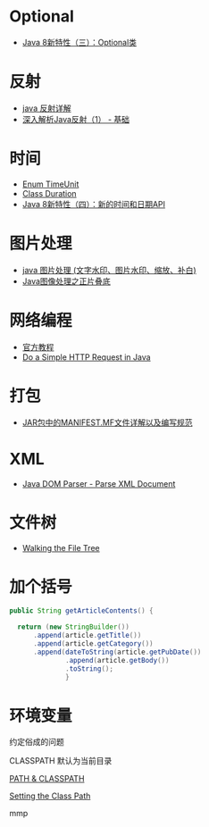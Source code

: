 * Optional
  + [[https://lw900925.github.io/java/java8-optional.html][Java 8新特性（三）：Optional类]]

* 反射
  + [[https://www.cnblogs.com/rollenholt/archive/2011/09/02/2163758.html][java 反射详解]]
  + [[https://www.sczyh30.com/posts/Java/java-reflection-1/][深入解析Java反射（1） - 基础]]

* 时间
  + [[https://docs.oracle.com/javase/8/docs/api/java/util/concurrent/TimeUnit.html][Enum TimeUnit]]
  + [[https://docs.oracle.com/javase/8/docs/api/java/time/Duration.html][Class Duration]]
  + [[https://lw900925.github.io/java/java8-newtime-api.html][Java 8新特性（四）：新的时间和日期API]]

* 图片处理
  + [[https://www.cnblogs.com/XL-Liang/archive/2011/12/14/2287566.html][java 图片处理 (文字水印、图片水印、缩放、补白)]]
  + [[https://segmentfault.com/a/1190000011388060][Java图像处理之正片叠底]]

* 网络编程
  + [[https://docs.oracle.com/javase/tutorial/networking/overview/index.html][官方教程]]
  + [[https://www.baeldung.com/java-http-request][Do a Simple HTTP Request in Java]]

* 打包
  + [[https://www.cnblogs.com/EasonJim/p/6485677.html][JAR包中的MANIFEST.MF文件详解以及编写规范]]

* XML
  + [[https://www.tutorialspoint.com/java_xml/java_dom_parse_document.htm][Java DOM Parser - Parse XML Document]]

* 文件树
  + [[https://docs.oracle.com/javase/tutorial/essential/io/walk.html][Walking the File Tree]]

* 加个括号
  #+BEGIN_SRC java
    public String getArticleContents() {

      return (new StringBuilder())
          .append(article.getTitle())
          .append(article.getCategory())
          .append(dateToString(article.getPubDate())
                  .append(article.getBody())
                  .toString();
                  }
  #+END_SRC
* 环境变量
  约定俗成的问题

  CLASSPATH 默认为当前目录

  [[https://www.jianshu.com/p/d63b099cf283][PATH & CLASSPATH]]

  [[https://docs.oracle.com/javase/8/docs/technotes/tools/windows/classpath.html][Setting the Class Path]]

  mmp
